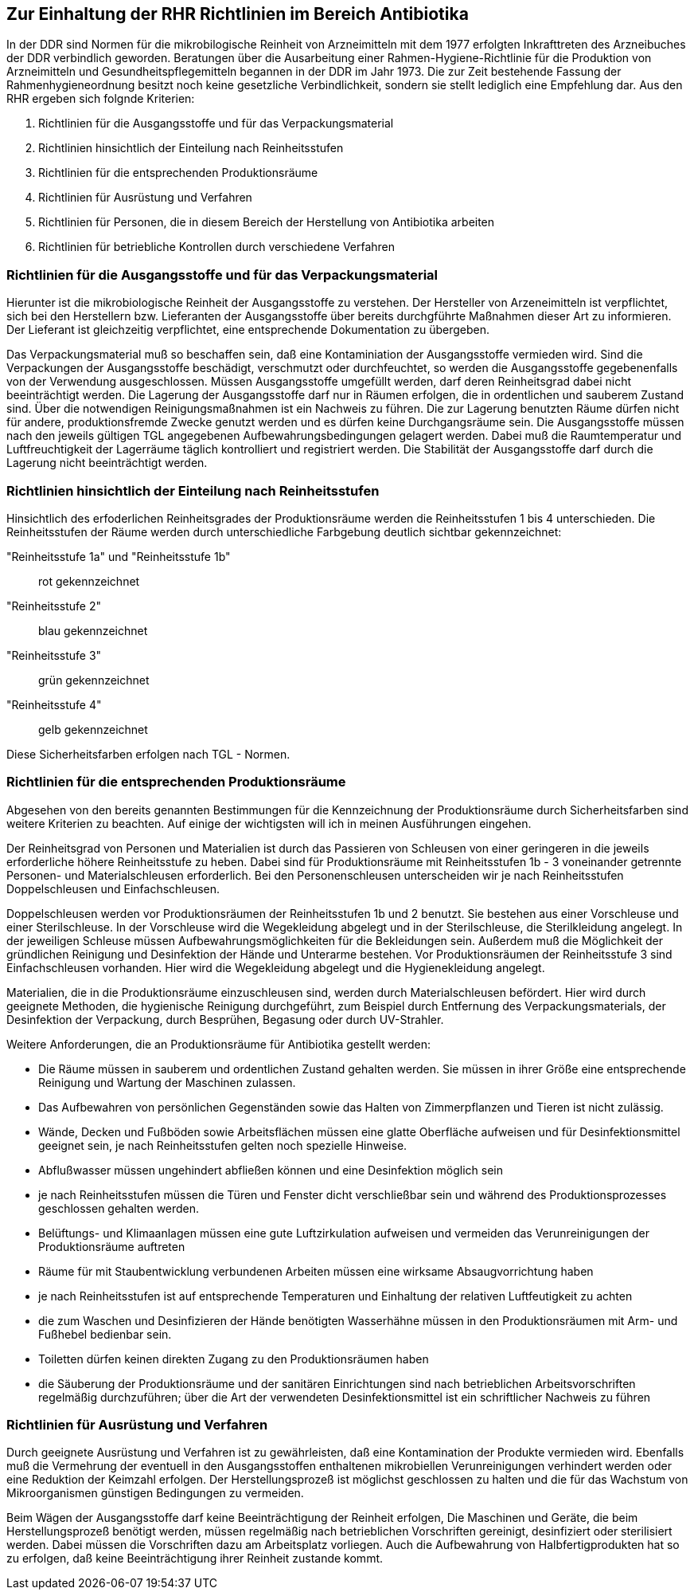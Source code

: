 == Zur Einhaltung der RHR Richtlinien im Bereich Antibiotika

In der DDR sind Normen für die mikrobilogische Reinheit von Arzneimitteln mit dem 1977 erfolgten Inkrafttreten des Arzneibuches der DDR verbindlich geworden. 
Beratungen über die Ausarbeitung einer Rahmen-Hygiene-Richtlinie für die Produktion von Arzneimitteln und Gesundheitspflegemitteln begannen in der DDR im Jahr 1973.
Die zur Zeit bestehende Fassung der Rahmenhygieneordnung besitzt noch keine gesetzliche Verbindlichkeit, sondern sie stellt lediglich eine Empfehlung dar. 
Aus den RHR ergeben sich folgnde Kriterien:

1. Richtlinien für die Ausgangsstoffe und für das Verpackungsmaterial
2. Richtlinien hinsichtlich der Einteilung nach Reinheitsstufen
3. Richtlinien für die entsprechenden Produktionsräume
4. Richtlinien für Ausrüstung und Verfahren
5. Richtlinien für Personen, die in diesem Bereich der Herstellung von Antibiotika arbeiten
6. Richtlinien für betriebliche Kontrollen durch verschiedene Verfahren

=== Richtlinien für die Ausgangsstoffe und für das Verpackungsmaterial

Hierunter ist die mikrobiologische Reinheit der Ausgangsstoffe zu verstehen.  Der Hersteller von Arzeneimitteln ist verpflichtet, sich bei den Herstellern bzw. Lieferanten der Ausgangsstoffe über bereits durchgführte Maßnahmen dieser Art zu informieren. Der Lieferant ist gleichzeitig verpflichtet, eine entsprechende Dokumentation zu übergeben. 

Das Verpackungsmaterial muß so beschaffen sein, daß eine Kontaminiation der Ausgangsstoffe vermieden wird. 
Sind die Verpackungen der Ausgangsstoffe beschädigt, verschmutzt oder durchfeuchtet, so werden die Ausgangsstoffe gegebenenfalls von der Verwendung ausgeschlossen.
Müssen Ausgangsstoffe umgefüllt werden, darf deren Reinheitsgrad dabei nicht beeinträchtigt werden. Die Lagerung der Ausgangsstoffe darf nur in Räumen erfolgen, die 
in ordentlichen und sauberem Zustand sind. Über die notwendigen Reinigungsmaßnahmen ist ein Nachweis zu führen. Die zur Lagerung benutzten Räume dürfen nicht für andere, produktionsfremde Zwecke genutzt werden und es dürfen keine Durchgangsräume sein. 
Die Ausgangsstoffe müssen nach den jeweils gültigen TGL angegebenen Aufbewahrungsbedingungen gelagert werden. Dabei muß die Raumtemperatur und Luftfreuchtigkeit der Lagerräume täglich kontrolliert und registriert werden. Die Stabilität der Ausgangsstoffe darf durch die Lagerung nicht beeinträchtigt werden. 

=== Richtlinien hinsichtlich der Einteilung nach Reinheitsstufen

Hinsichtlich des erfoderlichen Reinheitsgrades der Produktionsräume werden die Reinheitsstufen 1 bis 4 unterschieden. 
Die Reinheitsstufen der Räume werden durch unterschiedliche Farbgebung deutlich sichtbar gekennzeichnet:

"Reinheitsstufe 1a" und "Reinheitsstufe 1b":: rot gekennzeichnet
"Reinheitsstufe 2":: blau gekennzeichnet
"Reinheitsstufe 3":: grün gekennzeichnet
"Reinheitsstufe 4":: gelb gekennzeichnet

Diese Sicherheitsfarben erfolgen nach TGL - Normen. 

=== Richtlinien für die entsprechenden Produktionsräume

Abgesehen von den bereits genannten Bestimmungen für die Kennzeichnung der Produktionsräume durch Sicherheitsfarben sind weitere Kriterien zu beachten. Auf einige der wichtigsten will ich in meinen Ausführungen eingehen.

Der Reinheitsgrad von Personen und Materialien ist durch das Passieren von Schleusen von einer geringeren in die jeweils erforderliche höhere Reinheitsstufe zu heben.
Dabei sind für Produktionsräume mit Reinheitsstufen 1b - 3 voneinander getrennte Personen- und Materialschleusen erforderlich. Bei den Personenschleusen unterscheiden wir je nach Reinheitsstufen Doppelschleusen und Einfachschleusen. 

Doppelschleusen werden vor Produktionsräumen der Reinheitsstufen 1b und 2 benutzt. Sie bestehen aus einer Vorschleuse und einer Sterilschleuse. In der Vorschleuse wird die Wegekleidung abgelegt und in der Sterilschleuse,
die Sterilkleidung angelegt. In der jeweiligen Schleuse müssen Aufbewahrungsmöglichkeiten für die Bekleidungen sein. Außerdem muß die Möglichkeit der gründlichen Reinigung und Desinfektion der Hände und Unterarme bestehen. Vor Produktionsräumen der Reinheitsstufe 3 sind Einfachschleusen vorhanden. Hier wird die Wegekleidung abgelegt und die Hygienekleidung angelegt.

Materialien, die in die Produktionsräume einzuschleusen sind, werden durch Materialschleusen befördert. Hier wird durch geeignete Methoden, die hygienische Reinigung durchgeführt, zum Beispiel durch Entfernung des Verpackungsmaterials, der Desinfektion der Verpackung, durch Besprühen, Begasung oder durch UV-Strahler. 

Weitere Anforderungen, die an Produktionsräume für Antibiotika gestellt werden:

- Die Räume müssen in sauberem und ordentlichen Zustand gehalten werden. Sie müssen in ihrer Größe eine entsprechende Reinigung und Wartung der Maschinen zulassen.
- Das Aufbewahren von persönlichen Gegenständen sowie das Halten von Zimmerpflanzen und Tieren ist nicht zulässig.
- Wände, Decken und Fußböden sowie Arbeitsflächen müssen eine glatte Oberfläche aufweisen und für Desinfektionsmittel geeignet sein, je nach Reinheitsstufen gelten noch spezielle Hinweise. 
- Abflußwasser müssen ungehindert abfließen können und eine Desinfektion möglich sein
- je nach Reinheitsstufen müssen die Türen und Fenster dicht verschließbar sein und während des Produktionsprozesses geschlossen gehalten werden.
- Belüftungs- und Klimaanlagen müssen eine gute Luftzirkulation aufweisen und vermeiden das Verunreinigungen der Produktionsräume auftreten
- Räume für mit Staubentwicklung verbundenen Arbeiten müssen eine wirksame Absaugvorrichtung haben
- je nach Reinheitsstufen ist auf entsprechende Temperaturen und Einhaltung der relativen Luftfeutigkeit zu achten
- die zum Waschen und Desinfizieren der Hände benötigten Wasserhähne müssen in den Produktionsräumen mit Arm- und Fußhebel bedienbar sein.
- Toiletten dürfen keinen direkten Zugang zu den Produktionsräumen haben
- die Säuberung der Produktionsräume und der sanitären Einrichtungen sind nach betrieblichen Arbeitsvorschriften regelmäßig durchzuführen; über die Art der verwendeten Desinfektionsmittel ist ein schriftlicher Nachweis zu führen

=== Richtlinien für Ausrüstung und Verfahren

Durch geeignete Ausrüstung und Verfahren ist zu gewährleisten, daß eine Kontamination der Produkte vermieden wird. Ebenfalls muß die Vermehrung der eventuell in den Ausgangsstoffen enthaltenen mikrobiellen Verunreinigungen verhindert werden oder eine Reduktion der Keimzahl erfolgen. Der Herstellungsprozeß ist möglichst geschlossen zu halten und die für das Wachstum von Mikroorganismen günstigen Bedingungen zu vermeiden. 

Beim Wägen der Ausgangsstoffe darf keine Beeinträchtigung der Reinheit erfolgen, Die Maschinen und Geräte, die beim Herstellungsprozeß benötigt werden, müssen regelmäßig nach betrieblichen Vorschriften gereinigt, desinfiziert oder sterilisiert werden. Dabei müssen die Vorschriften dazu am Arbeitsplatz vorliegen. Auch die Aufbewahrung von Halbfertigprodukten hat so zu erfolgen,
daß keine Beeinträchtigung ihrer Reinheit zustande kommt.



